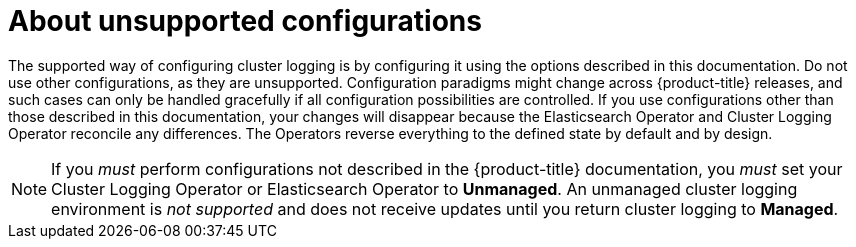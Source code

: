 // Module included in the following assemblies:
//
// * logging/config/cluster-logging-maintenance-support.adoc

[id="cluster-logging-maintenance-support-about_{context}"]
= About unsupported configurations   

The supported way of configuring cluster logging is by configuring it using the options described in this documentation. Do not use other configurations, as they are unsupported. Configuration paradigms might change across {product-title} releases, and such cases can only be handled gracefully if all configuration possibilities are controlled. If you use configurations other than those described in this documentation, your changes will disappear because the Elasticsearch Operator and Cluster Logging Operator reconcile any differences. The Operators reverse everything to the defined state by default and by design.

[NOTE]
====
If you _must_ perform configurations not described in the {product-title} documentation, you _must_ set your Cluster Logging Operator or Elasticsearch Operator to *Unmanaged*. An unmanaged cluster logging environment is _not supported_ and does not receive updates until you return cluster logging to *Managed*. 
====
